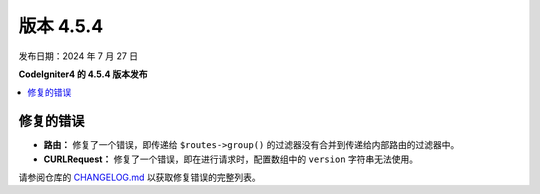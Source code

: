 #############
版本 4.5.4
#############

发布日期：2024 年 7 月 27 日

**CodeIgniter4 的 4.5.4 版本发布**

.. contents::
    :local:
    :depth: 3

**********
修复的错误
**********

- **路由：** 修复了一个错误，即传递给 ``$routes->group()`` 的过滤器没有合并到传递给内部路由的过滤器中。
- **CURLRequest：** 修复了一个错误，即在进行请求时，配置数组中的 ``version`` 字符串无法使用。

请参阅仓库的
`CHANGELOG.md <https://github.com/codeigniter4/CodeIgniter4/blob/develop/CHANGELOG.md>`_
以获取修复错误的完整列表。
